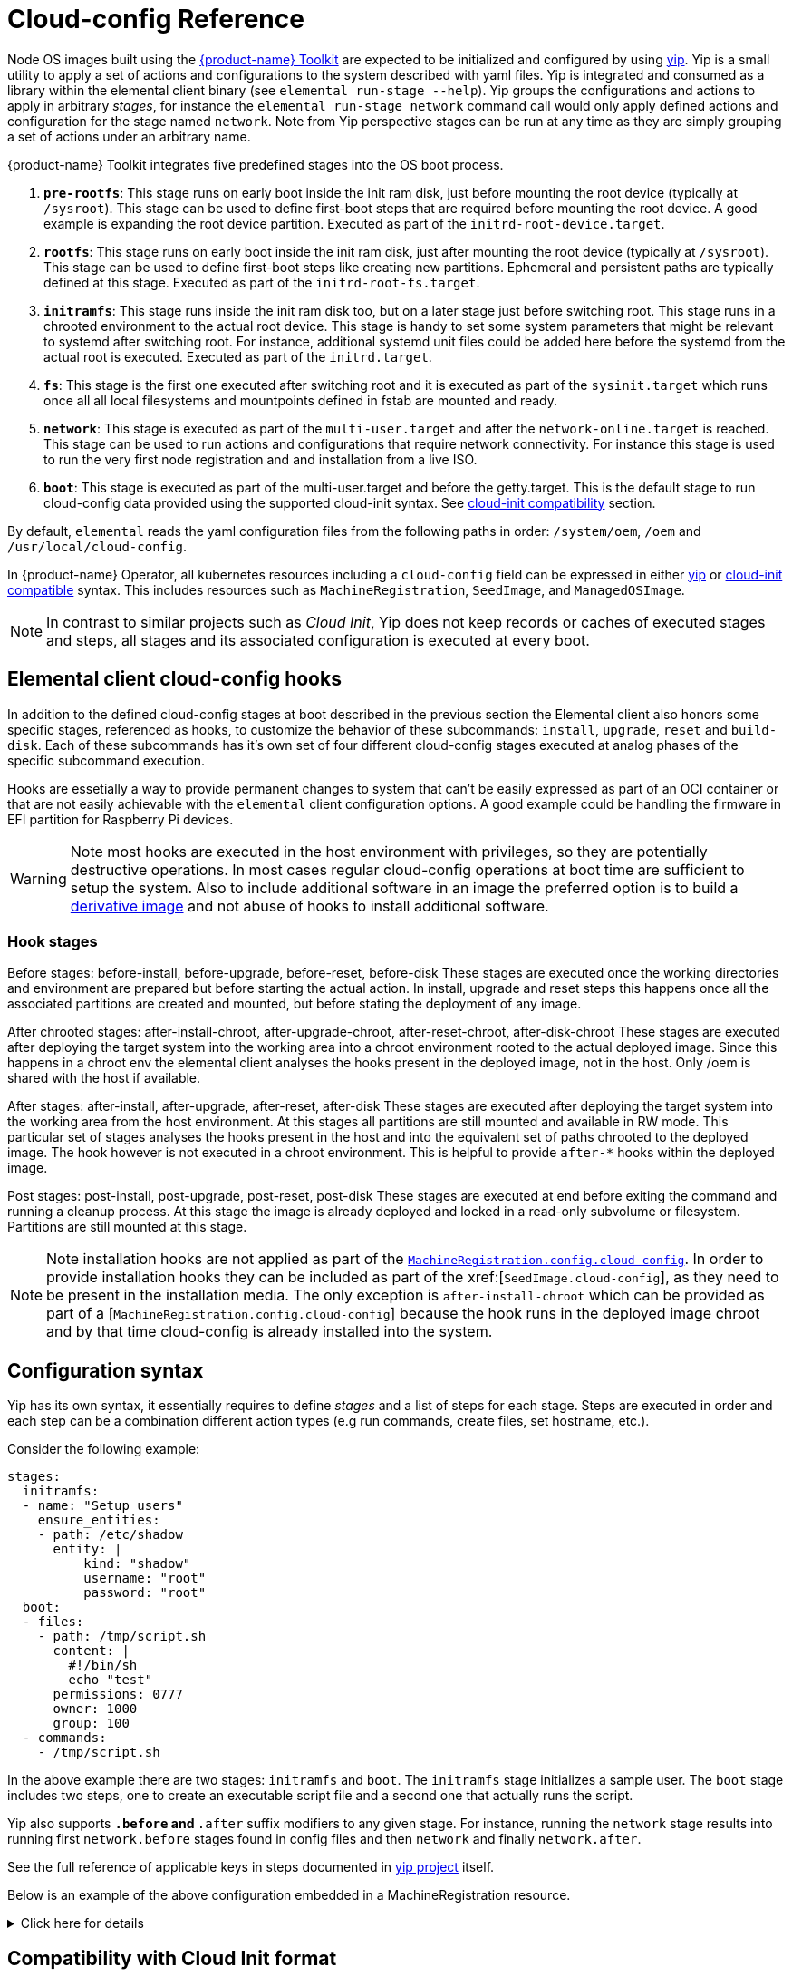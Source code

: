 = Cloud-config Reference

Node OS images built using the https://github.com/elemental-toolkit[{product-name} Toolkit] are expected to be initialized and configured by using https://github.com/rancher/yip[yip]. Yip is a small utility to apply a set of actions and configurations to the system described with yaml files. Yip is integrated and consumed as a library within the elemental client binary (see `elemental run-stage --help`). Yip groups the configurations and actions to apply in arbitrary _stages_, for instance the `elemental run-stage network` command call would only apply defined actions and configuration for the stage named `network`. Note from Yip perspective stages can be run at any time as they are simply grouping a set of actions under an arbitrary name.

{product-name} Toolkit integrates five predefined stages into the OS boot process.

. *`pre-rootfs`*: This stage runs on early boot inside the init ram disk, just before mounting the root device (typically at `/sysroot`). This stage can be used to define first-boot steps that are required before mounting the root device. A good example is expanding the root device partition. Executed as part of the `initrd-root-device.target`.
. *`rootfs`*: This stage runs on early boot inside the init ram disk, just after mounting the root device (typically at `/sysroot`). This stage can be used to define first-boot steps like creating new partitions. Ephemeral and persistent paths are typically defined at this stage. Executed as part of the `initrd-root-fs.target`.
. *`initramfs`*: This stage runs inside the init ram disk too, but on a later stage just before switching root. This stage runs in a chrooted environment to the actual root device. This stage is handy to set some system parameters that might be relevant to systemd after switching root. For instance, additional systemd unit files could be added here before the systemd from the actual root is executed. Executed as part of the `initrd.target`.
. *`fs`*: This stage is the first one executed after switching root and it is executed as part of the `sysinit.target` which runs once all all local filesystems and mountpoints defined in fstab are mounted and ready.
. *`network`*: This stage is executed as part of the `multi-user.target` and after the `network-online.target` is reached. This stage can be used to run actions and configurations that require network connectivity. For instance this stage is used to run the very first node registration and and installation from a live ISO.
. *`boot`*: This stage is executed as part of the multi-user.target and before the getty.target. This is the default stage to run cloud-config data provided using the supported cloud-init syntax. See xref:cloud-config-reference.adoc#_compatibility_with_cloud_init_format[cloud-init compatibility] section.

By default, `elemental` reads the yaml configuration files from the following paths in order: `/system/oem`, `/oem` and `/usr/local/cloud-config`.

In {product-name} Operator, all kubernetes resources including a `cloud-config` field can be expressed in either <<_configuration_syntax,yip>> or <<_compatibility_with_cloud_init_format,cloud-init compatible>> syntax. This includes resources such as `MachineRegistration`, `SeedImage`, and `ManagedOSImage`.

[NOTE]
====
In contrast to similar projects such as _Cloud Init_, Yip does not keep records or caches of executed stages and steps, all stages and its associated configuration is executed at every boot.
====

== Elemental client cloud-config hooks

In addition to the defined cloud-config stages at boot described in the previous section the Elemental client also honors some specific stages, referenced as hooks, to customize the behavior of these subcommands: `install`, `upgrade`, `reset` and `build-disk`. Each of these subcommands has it's own set of four different cloud-config stages executed at analog phases of the specific subcommand execution.

Hooks are essetially a way to provide permanent changes to system that can't be easily expressed as part of an OCI container or that are not easily achievable with the `elemental` client configuration options. A good example could be handling the firmware in EFI partition for Raspberry Pi devices.

[WARNING]
====
Note most hooks are executed in the host environment with privileges, so they are potentially destructive operations. In most cases regular cloud-config operations at boot time are sufficient to setup the system. Also to include additional software in an image the preferred option is to build a xref:custom-images.adoc[derivative image] and not abuse of hooks to install additional software.
====

=== Hook stages

Before stages: before-install, before-upgrade, before-reset, before-disk These stages are executed once the working directories and environment are prepared but before starting the actual action. In install, upgrade and reset steps this happens once all the associated partitions are created and mounted, but before stating the deployment of any image.

After chrooted stages: after-install-chroot, after-upgrade-chroot, after-reset-chroot, after-disk-chroot These stages are executed after deploying the target system into the working area into a chroot environment rooted to the actual deployed image. Since this happens in a chroot env the elemental client analyses the hooks present in the deployed image, not in the host. Only /oem is shared with the host if available.

After stages: after-install, after-upgrade, after-reset, after-disk These stages are executed after deploying the target system into the working area from the host environment. At this stages all partitions are still mounted and available in RW mode. This particular set of stages analyses the hooks present in the host and into the equivalent set of paths chrooted to the deployed image. The hook however is not executed in a chroot environment. This is helpful to provide `after-*` hooks within the deployed image.

Post stages: post-install, post-upgrade, post-reset, post-disk These stages are executed at end before exiting the command and running a cleanup process. At this stage the image is already deployed and locked in a read-only subvolume or filesystem. Partitions are still mounted at this stage.

[NOTE]
====
Note installation hooks are not applied as part of the xref:machineregistration-reference.adoc#_config_cloud_config[`MachineRegistration.config.cloud-config`]. In order to provide installation hooks they can be included as part of the xref:[`SeedImage.cloud-config`], as they need to be present in the installation media. The only exception is `after-install-chroot` which can be provided as part of a [`MachineRegistration.config.cloud-config`] because the hook runs in the deployed image chroot and by that time cloud-config is already installed into the system.
====

== Configuration syntax

Yip has its own syntax, it essentially requires to define _stages_ and a list of steps for each stage. Steps are executed in order and each step can be a combination different action types (e.g run commands, create files, set hostname, etc.).

Consider the following example:

[,yaml]
----
stages:
  initramfs:
  - name: "Setup users"
    ensure_entities:
    - path: /etc/shadow
      entity: |
          kind: "shadow"
          username: "root"
          password: "root"
  boot:
  - files:
    - path: /tmp/script.sh
      content: |
        #!/bin/sh
        echo "test"
      permissions: 0777
      owner: 1000
      group: 100
  - commands:
    - /tmp/script.sh
----

In the above example there are two stages: `initramfs` and `boot`. The `initramfs` stage initializes a sample user. The `boot` stage includes two steps, one to create an executable script file and a second one that actually runs the script.

Yip also supports `*.before` and `*.after` suffix modifiers to any given stage. For instance, running the `network` stage results into running first `network.before` stages found in config files and then `network` and finally `network.after`.

See the full reference of applicable keys in steps documented in
https://github.com/rancher/yip?tab=readme-ov-file#configuration-reference[yip project] itself.

Below is an example of the above configuration embedded in a MachineRegistration resource.

.Click here for details
[%collapsible]
====
.MachineRegistration example
[,yaml]
----
apiVersion: elemental.cattle.io/v1beta1
kind: MachineRegistration
metadata:
  name: my-nodes
  namespace: fleet-default
spec:
  config:
    cloud-config:
      name: "A registration driven config"
      stages:
        initramfs:
        - name: "Setup users"
          ensure_entities:
          - path: /etc/shadow
            entity: |
                kind: "shadow"
                username: "root"
                password: "root"
        boot:
        - files:
          - path: /tmp/script.sh
            content: |
              #!/bin/sh
              echo "test"
            permissions: 0777
            owner: 1000
            group: 100
        - commands:
          - /tmp/script.sh
    elemental:
      install:
        reboot: true
        device: /dev/sda
        debug: true
  machineName: my-machine
  machineInventoryLabels:
    element: fire
----
====

== Compatibility with Cloud Init format

A subset of the official http://cloudinit.readthedocs.org/en/latest/topics/format.html#cloud-config-data[cloud-config spec] is implemented by yip. More specifically, the supported cloud-init keys are: `users`, `ssh_authorized_keys`, `runcmd`, `hostname` and `write_files` are implemented.

If a yaml file starts with `#cloud-config` it is parsed as a standard cloud-init, associated it to the yip `boot` stage.

For example:

[,yaml]
----
#cloud-config
users:
- name: "bar"
  passwd: "foo"
  groups: "users"
  homedir: "/home/foo"
  shell: "/bin/bash"
  ssh_authorized_keys:
  - faaapploo

# Assigns these keys to the first user in users or root if there
# is none
ssh_authorized_keys:
- asdd

# Run these commands once the system has fully booted
runcmd:
- foo

# Write arbitrary files
write_files:
- encoding: b64
  content: CiMgVGhpcyBmaWxlIGNvbnRyb2xzIHRoZSBzdGF0ZSBvZiBTRUxpbnV4
  path: /foo/bar
  permissions: "0644"
  owner: "bar"
----

Below is an example of the above configuration embedded in a MachineRegistration resource.

.Click here for details
[%collapsible]
====
.MachineRegistration example
[,yaml]
----
apiVersion: elemental.cattle.io/v1beta1
kind: MachineRegistration
metadata:
  name: my-nodes
  namespace: fleet-default
spec:
  config:
    cloud-config:
      users:
      - name: "bar"
        passwd: "foo"
        groups: "users"
        homedir: "/home/foo"
        shell: "/bin/bash"
        ssh_authorized_keys:
        - faaapploo
      ssh_authorized_keys:
      - asdd
      runcmd:
      - foo
      write_files:
      - encoding: b64
        content: CiMgVGhpcyBmaWxlIGNvbnRyb2xzIHRoZSBzdGF0ZSBvZiBTRUxpbnV4
        path: /foo/bar
        permissions: "0644"
        owner: "bar"
    elemental:
      install:
        reboot: true
        device: /dev/sda
        debug: true
  machineName: my-machine
  machineInventoryLabels:
    element: fire
----
====
